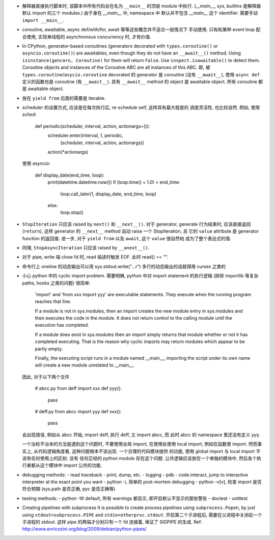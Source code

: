 - 解释器直接执行脚本时, 该脚本中所有代码会在名为 ``__main__`` 的顶层 module
  中执行. (`__main__`, `sys`, `builtins` 是解释器默认 import 的三个 modules.)
  由于身在 `__main__` 中, namespace 中 默认并不包含 `__main__` 这个 identifier.
  需要手动 ``import __main__``.

- coroutine, awaitable, async def/with/for, await 等等这些概念并不适合一般情况下
  手动使用. 只有和某种 event loop 配合使用, 实现单线程的 asynchronous concurrency
  时, 才有价值.

- In CPython, generator-based coroutines (generators decorated with
  ``types.coroutine()`` or ``asyncio.coroutine()``) are awaitables,
  even though they do not have an ``__await__()`` method. Using
  ``isinstance(gencoro, Coroutine)`` for them will return ``False``.
  Use ``inspect.isawaitable()`` to detect them.
  Coroutine objects and instances of the Coroutine ABC are all instances
  of this ABC.
  即, 被 ``types.coroutine``/``asycio.coroutine`` decorated 的 generator
  是 coroutine (没有 ``__await__``), 使用 ``async def`` 定义的函数也是
  coroutine (有 ``__await__``).
  具有 ``__await__`` method 的 object 是 awaitable object. 所有 coroutine
  都是 awaitable object.

- 放在 ``yield from`` 后面的需要是 iterable.

- scheduler 的设置方式, 应该是在每次执行后, re-schedule self, 这样具有最大程度的
  调度灵活性, 也比较自然. 例如, 使用 `sched`:

    .. code:: python
    def periodic(scheduler, interval, action, actionargs=()):
        scheduler.enter(interval, 1, periodic,
                        (scheduler, interval, action, actionargs))
        action(*actionargs)

  使用 `asyncio`:

    .. code:: python
    def display_date(end_time, loop):
        print(datetime.datetime.now())
        if (loop.time() + 1.0) < end_time:
            loop.call_later(1, display_date, end_time, loop)
        else:
            loop.stop()

- ``StopIteration`` 只应该 raised by ``next()`` 和 ``__next__()``.
  对于 generator, generate 行为结束时, 应该直接返回 (``return``), 这样
  generator 的 ``__next__`` method 自动 raise 一个 StopIteration, 且
  它的 ``value`` attribute 是 generator function 的返回值.
  进一步, 对于 ``yield from`` 以及 ``await``, 这个 ``value`` 很自然地
  成为了整个表达式的值.

- 同理, ``StopAsyncIteration`` 只应该 raised by ``__anext__()``.

- 对于 pipe, write 端 close fd 时, read 端读时触发 EOF. 此时 read() == "".

- 命令行上 oneline 的动态输出可以用 sys.stdout.write("...\r")
  多行的动态输出的话就得用 curses 之类的

- 小心 python 中的 cyclic import problem. 需要明确, python 中对 import statement
  的执行逻辑 (排除 importlib 等复杂 paths, hooks 之类的问题) 很简单:

    'import' and 'from xxx import yyy' are executable statements.
    They execute when the running program reaches that line.

    If a module is not in sys.modules, then an import creates the
    new module entry in sys.modules and then executes the code in
    the module. It does not return control to the calling module
    until the execution has completed.

    If a module does exist in sys.modules then an import simply
    returns that module whether or not it has completed executing.
    That is the reason why cyclic imports may return modules which
    appear to be partly empty.

    Finally, the executing script runs in a module named __main__,
    importing the script under its own name will create a new module
    unrelated to __main__.

  因此, 对于以下两个文件

    .. code:: python
    # abcc.py
    from deff import xxx
    def yyy():
        pass
    # deff.py
    from abcc import yyy
    def xxx():
        pass

  会出现错误, 例如从 abcc 开始, import deff, 执行 deff, 又 import abcc, 而
  此时 abcc 的 namespace 里还没有定义 yyy.

  一个治标不治本的方法是遇到这个问题时, 不要使用全局 import, 在使用处使用
  local import, 例如在函数里 import.
  然而事实上, 从代码逻辑角度看, 这种问题根本不该出现. 一个合理的代码模块提供
  的功能, 使用 global import 与 local import 不该有任何使用上的区别. 没有
  任何正经的 python module 存在这个问题. 公共逻辑应该放在一个单独的模块中,
  然后各个执行者都从这个模块中 import 公共的功能.

- debugging methods:
  - read traceback
  - print, dump, etc.
  - logging
  - pdb
  - code.interact, jump to interactive interpreter at the exact point you want
  - python -i, 简单的 post-mortem debugging
  - python -v[v], 检查 import 是否符合预期 (sys.path 是否正确, pyc 是否正确等)

- testing methods:
  - python -W default, 所有 warnings 都显示, 即开启默认不显示的那些警告
  - doctest
  - unittest

- Creating pipelines with subprocess
  It is possible to create process pipelines using ``subprocess.Popen``,
  by just using ``stdout=subprocess.PIPE`` and ``stdin=otherproc.stdout``.
  开启第二个子进程后, 需要在父进程中关闭前一个子进程的 `stdout`. 这样
  pipe 的两端才分别只有一个 fd 连接着, 保证了 SIGPIPE 的生成.
  Ref: http://www.enricozini.org/blog/2009/debian/python-pipes/
